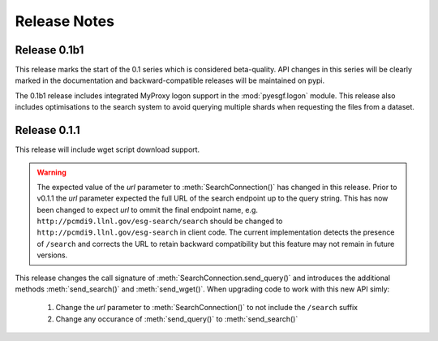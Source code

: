 Release Notes
=============

Release 0.1b1
-------------

This release marks the start of the 0.1 series which is considered beta-quality.  API changes in this series will be clearly marked in the documentation and backward-compatible releases will be maintained on pypi.

The 0.1b1 release includes integrated MyProxy logon support in the :mod:`pyesgf.logon` module.  This release also includes optimisations to the search system to avoid querying multiple shards when requesting the files from a dataset.

Release 0.1.1
-------------

This release will include wget script download support.

.. warning::
   The expected value of the *url* parameter to :meth:`SearchConnection()` has changed in this release. 
   Prior to v0.1.1 the *url* parameter expected the full URL of the
   search endpoint up to the query string.  This has now been changed
   to expect *url* to ommit the final endpoint name,
   e.g. ``http://pcmdi9.llnl.gov/esg-search/search`` should be changed
   to ``http://pcmdi9.llnl.gov/esg-search`` in client code.  The
   current implementation detects the presence of ``/search`` and
   corrects the URL to retain backward compatibility but this feature
   may not remain in future versions.

This release changes the call signature of :meth:`SearchConnection.send_query()` and introduces the additional methods :meth:`send_search()` and :meth:`send_wget()`.  When upgrading code to work with this new API simly:

 1. Change the *url* parameter to :meth:`SearchConnection()` to not include the ``/search`` suffix
 2. Change any occurance of :meth:`send_query()` to :meth:`send_search()`
